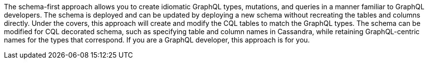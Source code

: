 The schema-first approach allows you to create idiomatic GraphQL types, mutations, and queries
in a manner familiar to GraphQL developers.
The schema is deployed and can be updated by deploying a new schema without
recreating the tables and columns directly.
Under the covers, this approach will create and modify the CQL tables to match
the GraphQL types.
The schema can be modified for CQL decorated schema, such as specifying table
and column names in Cassandra,
while retaining GraphQL-centric names for the types that correspond.
If you are a GraphQL developer, this approach is for you.
